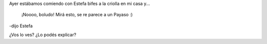 .. link:
.. description:
.. tags: cocina
.. date: 2011/02/04 15:33:24
.. title: ¿Qué ves acá?
.. slug: que-ves-aca

Ayer estábamos comiendo con Estefa bifes a la criolla en mi casa y...

    ¡Noooo, boludo! Mirá esto, se re parece a un Payaso :)

-dijo Estefa

|image0|

¿Vos lo ves? ¿Lo podés explicar?

.. |image0| image:: http://humitos.files.wordpress.com/2011/02/p2040777.jpg
   :target: http://humitos.files.wordpress.com/2011/02/p2040777.jpg
